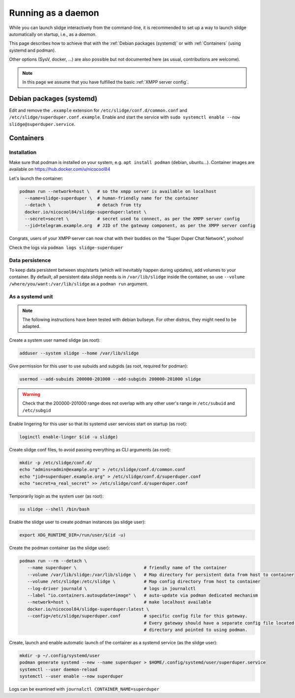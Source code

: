 ===================
Running as a daemon
===================

While you can launch slidge interactively from the command-line, it is recommended
to set up a way to launch slidge automatically on startup, i.e., as a *daemon*.

This page describes how to achieve that with the :ref:`Debian packages (systemd)` or
with :ref:`Containers` (using systemd and podman).

Other options (SysV, docker, ...) are also possible but not documented here (as usual,
contributions are welcome).

.. note::

    In this page we assume that you have fulfilled the basic :ref:`XMPP server config`.

Debian packages (systemd)
=========================

Edit and remove the ``.example`` extension for ``/etc/slidge/conf.d/common.conf``
and ``/etc/slidge/superduper.conf.example``.
Enable and start the service with ``sudo systemctl enable --now slidge@superduper.service``.

Containers
==========

Installation
------------

Make sure that podman is installed on your system, e.g. ``apt install podman`` (debian, ubuntu...).
Container images are available on https://hub.docker.com/u/nicocool84

Let's launch the container:

.. code-block:: bash

    podman run --network=host \   # so the xmpp server is available on localhost
      --name=slidge-superduper \  # human-friendly name for the container
      --detach \                  # detach from tty
      docker.io/nicocool84/slidge-superduper:latest \
      --secret=secret \           # secret used to connect, as per the XMPP server config
      --jid=telegram.example.org  # JID of the gateway component, as per the XMPP server config

Congrats, users of your XMPP server can now chat with their buddies on the "Super Duper Chat Network",
yoohoo!

Check the logs via ``podman logs slidge-superduper``

Data persistence
----------------

To keep data persistent between stop/starts (which will inevitably happen during updates),
add volumes to your container.
By default, all persistent data slidge needs is in ``/var/lib/slidge`` inside the container,
so use ``--volume /where/you/want:/var/lib/slidge`` as a ``podman run`` argument.

As a systemd unit
-----------------

.. note::
    The following instructions have been tested with debian bullseye.
    For other distros, they might need to be adapted.

Create a system user named slidge (as root):

.. code-block:: bash

    adduser --system slidge --home /var/lib/slidge

Give permission for this user to use subuids and subgids (as root, required for podman):

.. code-block:: bash

    usermod --add-subuids 200000-201000 --add-subgids 200000-201000 slidge

.. warning::
    Check that the 200000-201000 range does not overlap with any other user's range
    in ``/etc/subuid`` and ``/etc/subgid``

Enable lingering for this user so that its systemd user services start on startup (as root):

.. code-block:: bash

    loginctl enable-linger $(id -u slidge)

Create slidge conf files, to avoid passing everything as CLI arguments (as root):

.. code-block:: bash

    mkdir -p /etc/slidge/conf.d/
    echo "admins=admin@example.org" > /etc/slidge/conf.d/common.conf
    echo "jid=superduper.example.org" > /etc/slidge/conf.d/superduper.conf
    echo "secret=a_real_secret" >> /etc/slidge/conf.d/superduper.conf


Temporarily login as the system user (as root):

.. code-block:: bash

    su slidge --shell /bin/bash

Enable the slidge user to create podman instances (as slidge user):

.. code-block:: bash

    export XDG_RUNTIME_DIR=/run/user/$(id -u)

Create the podman container (as the slidge user):

.. code-block:: bash

    podman run --rm --detach \
       --name superduper \                          # friendly name of the container
       --volume /var/lib/slidge:/var/lib/slidge \   # Map directory for persistent data from host to container
       --volume /etc/slidge:/etc/slidge \           # Map config directory from host to container
       --log-driver journald \                      # logs in journalctl
       --label "io.containers.autoupdate=image" \   # auto-update via podman dedicated mechanism
       --network=host \                             # make localhost available
       docker.io/nicocool84/slidge-superduper:latest \
       --config=/etc/slidge/superduper.conf         # specific config file for this gateway.
                                                    # Every gateway should have a separate config file located in this
                                                    # directory and pointed to using podman.

Create, launch and enable automatic launch of the container as a systemd service (as the slidge user):

.. code-block:: bash

    mkdir -p ~/.config/systemd/user
    podman generate systemd --new --name superduper > $HOME/.config/systemd/user/superduper.service
    systemctl --user daemon-reload
    systemctl --user enable --now superduper

Logs can be examined with ``journalctl CONTAINER_NAME=superduper``
